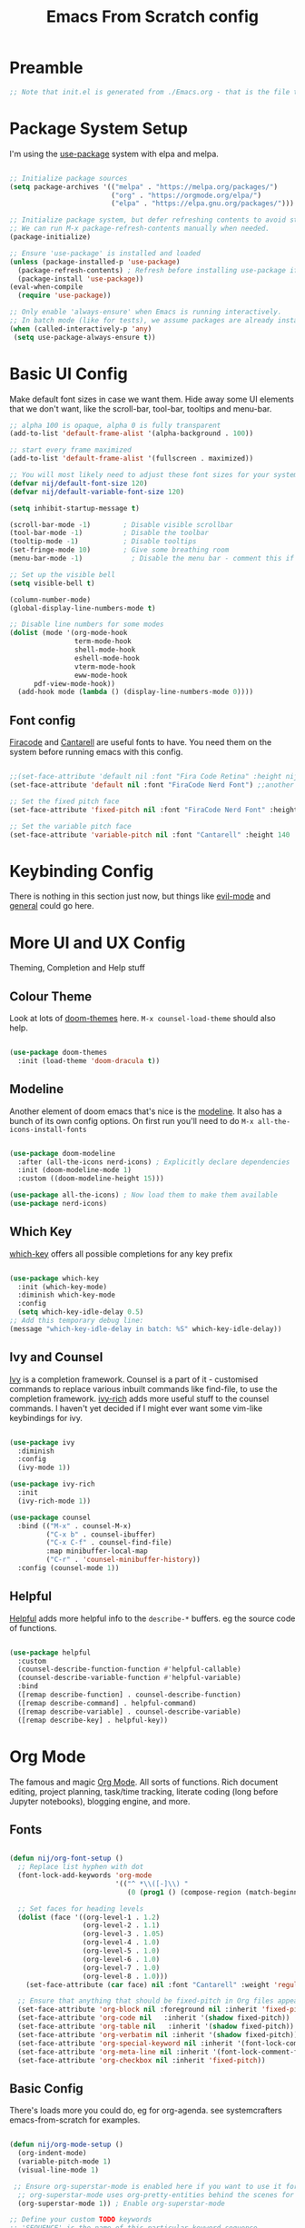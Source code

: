 #+title: Emacs From Scratch config
#+PROPERTY: header-args:emacs-lisp :tangle ./init.el :mkdirp yes

* Preamble
#+begin_src emacs-lisp
  ;; Note that init.el is generated from ./Emacs.org - that is the file that should be editted.
#+end_src

* Package System Setup
I'm using the [[https://github.com/jwiegley/use-package][use-package]] system with elpa and melpa.
#+begin_src emacs-lisp

  ;; Initialize package sources
  (setq package-archives '(("melpa" . "https://melpa.org/packages/")
                           ("org" . "https://orgmode.org/elpa/")
                           ("elpa" . "https://elpa.gnu.org/packages/")))

  ;; Initialize package system, but defer refreshing contents to avoid startup delays.
  ;; We can run M-x package-refresh-contents manually when needed.
  (package-initialize)

  ;; Ensure 'use-package' is installed and loaded
  (unless (package-installed-p 'use-package)
    (package-refresh-contents) ; Refresh before installing use-package if it's new
    (package-install 'use-package))
  (eval-when-compile
    (require 'use-package))
  
  ;; Only enable 'always-ensure' when Emacs is running interactively.
  ;; In batch mode (like for tests), we assume packages are already installed.
  (when (called-interactively-p 'any) 
   (setq use-package-always-ensure t))
#+end_src

* Basic UI Config
Make default font sizes in case we want them. Hide away some UI elements that we don't want, like the scroll-bar, tool-bar, tooltips and menu-bar.
#+begin_src emacs-lisp
        ;; alpha 100 is opaque, alpha 0 is fully transparent
        (add-to-list 'default-frame-alist '(alpha-background . 100))

        ;; start every frame maximized
        (add-to-list 'default-frame-alist '(fullscreen . maximized))

        ;; You will most likely need to adjust these font sizes for your system
        (defvar nij/default-font-size 120)
        (defvar nij/default-variable-font-size 120)

        (setq inhibit-startup-message t)

        (scroll-bar-mode -1)        ; Disable visible scrollbar
        (tool-bar-mode -1)          ; Disable the toolbar
        (tooltip-mode -1)           ; Disable tooltips
        (set-fringe-mode 10)        ; Give some breathing room
        (menu-bar-mode -1)            ; Disable the menu bar - comment this if you're not confident with keybindings yet

        ;; Set up the visible bell
        (setq visible-bell t)

        (column-number-mode)
        (global-display-line-numbers-mode t)

        ;; Disable line numbers for some modes
        (dolist (mode '(org-mode-hook
                        term-mode-hook
                        shell-mode-hook
                        eshell-mode-hook
                        vterm-mode-hook
                        eww-mode-hook
  		      pdf-view-mode-hook))
          (add-hook mode (lambda () (display-line-numbers-mode 0))))

#+end_src

** Font config
[[https://github.com/tonsky/FiraCode][Firacode]] and [[https://fonts.google.com/specimen/Cantarell][Cantarell]] are useful fonts to have. You need them on the system before running emacs with this config.
#+begin_src emacs-lisp

  ;;(set-face-attribute 'default nil :font "Fira Code Retina" :height nij/default-font-size)
  (set-face-attribute 'default nil :font "FiraCode Nerd Font") ;;another slightly lighter-weight version

  ;; Set the fixed pitch face
  (set-face-attribute 'fixed-pitch nil :font "FiraCode Nerd Font" :height 130)

  ;; Set the variable pitch face
  (set-face-attribute 'variable-pitch nil :font "Cantarell" :height 140 :weight 'regular)

#+end_src

* Keybinding Config
There is nothing in this section just now, but things like [[https://evil.readthedocs.io/en/latest/index.html][evil-mode]] and [[https://github.com/noctuid/general.el][general]] could go here.
* More UI and UX Config
Theming, Completion and Help stuff
** Colour Theme
Look at lots of [[https://github.com/hlissner/emacs-doom-themes][doom-themes]] here. =M-x counsel-load-theme= should also help.
#+begin_src emacs-lisp

  (use-package doom-themes
    :init (load-theme 'doom-dracula t))

#+end_src

** Modeline
Another element of doom emacs that's nice is the [[https://github.com/seagle0128/doom-modeline][modeline]]. It also has a bunch of its own config options. On first run you'll need to do =M-x all-the-icons-install-fonts=
#+begin_src emacs-lisp

(use-package doom-modeline
  :after (all-the-icons nerd-icons) ; Explicitly declare dependencies
  :init (doom-modeline-mode 1)
  :custom ((doom-modeline-height 15)))

(use-package all-the-icons) ; Now load them to make them available
(use-package nerd-icons)

#+end_src

** Which Key
[[https://github.com/justbur/emacs-which-key][which-key]] offers all possible completions for any key prefix
#+begin_src emacs-lisp

  (use-package which-key
    :init (which-key-mode)
    :diminish which-key-mode
    :config
    (setq which-key-idle-delay 0.5)
  ;; Add this temporary debug line:
  (message "which-key-idle-delay in batch: %S" which-key-idle-delay))

#+end_src

** Ivy and Counsel
[[https://oremacs.com/swiper/][Ivy]] is a completion framework. Counsel is a part of it - customised commands to replace various inbuilt commands like find-file, to use the completion framework. [[https://github.com/Yevgnen/ivy-rich][ivy-rich]] adds more useful stuff to the counsel commands. I haven't yet decided if I might ever want some vim-like keybindings for ivy.
#+begin_src emacs-lisp

  (use-package ivy
    :diminish
    :config
    (ivy-mode 1))

  (use-package ivy-rich
    :init
    (ivy-rich-mode 1))

  (use-package counsel
    :bind (("M-x" . counsel-M-x)
           ("C-x b" . counsel-ibuffer)
           ("C-x C-f" . counsel-find-file)
           :map minibuffer-local-map
           ("C-r" . 'counsel-minibuffer-history))
    :config (counsel-mode 1))

#+end_src

** Helpful
[[https://github.com/Wilfred/helpful][Helpful]] adds more helpful info to the =describe-*= buffers. eg the source code of functions.
#+begin_src emacs-lisp

  (use-package helpful
    :custom
    (counsel-describe-function-function #'helpful-callable)
    (counsel-describe-variable-function #'helpful-variable)
    :bind
    ([remap describe-function] . counsel-describe-function)
    ([remap describe-command] . helpful-command)
    ([remap describe-variable] . counsel-describe-variable)
    ([remap describe-key] . helpful-key))

#+end_src

* Org Mode
The famous and magic [[https://orgmode.org][Org Mode]]. All sorts of functions. Rich document editing, project planning, task/time tracking, literate coding (long before Jupyter notebooks), blogging engine, and more.
** Fonts
#+begin_src emacs-lisp

  (defun nij/org-font-setup ()
    ;; Replace list hyphen with dot
    (font-lock-add-keywords 'org-mode
                            '(("^ *\\([-]\\) "
                               (0 (prog1 () (compose-region (match-beginning 1) (match-end 1) "•"))))))

    ;; Set faces for heading levels
    (dolist (face '((org-level-1 . 1.2)
                    (org-level-2 . 1.1)
                    (org-level-3 . 1.05)
                    (org-level-4 . 1.0)
                    (org-level-5 . 1.0)
                    (org-level-6 . 1.0)
                    (org-level-7 . 1.0)
                    (org-level-8 . 1.0)))
      (set-face-attribute (car face) nil :font "Cantarell" :weight 'regular :height (cdr face)))

    ;; Ensure that anything that should be fixed-pitch in Org files appears that way
    (set-face-attribute 'org-block nil :foreground nil :inherit 'fixed-pitch)
    (set-face-attribute 'org-code nil   :inherit '(shadow fixed-pitch))
    (set-face-attribute 'org-table nil   :inherit '(shadow fixed-pitch))
    (set-face-attribute 'org-verbatim nil :inherit '(shadow fixed-pitch))
    (set-face-attribute 'org-special-keyword nil :inherit '(font-lock-comment-face fixed-pitch))
    (set-face-attribute 'org-meta-line nil :inherit '(font-lock-comment-face fixed-pitch))
    (set-face-attribute 'org-checkbox nil :inherit 'fixed-pitch))

#+end_src

** Basic  Config
There's loads more you could do, eg for org-agenda. see systemcrafters emacs-from-scratch for examples.
#+begin_src emacs-lisp

  (defun nij/org-mode-setup ()
    (org-indent-mode)
    (variable-pitch-mode 1)
    (visual-line-mode 1)

   ;; Ensure org-superstar-mode is enabled here if you want to use it for priority display
    ;; org-superstar-mode uses org-pretty-entities behind the scenes for this.
    (org-superstar-mode 1)) ; Enable org-superstar-mode

  ;; Define your custom TODO keywords
  ;; 'SEQUENCE' is the name of this particular keyword sequence.
  ;; Add URGENT and WAITING as TODO states.
  ;; Add CANCELLED as a DONE state.
  (setq org-todo-keywords
        '(("TODO(t!)" "WAITING(w@/!)" "URGENT(u!)" "|" "DONE(d!)" "CANCELLED(c@)")))

  ;; Explanation of the syntax:
  ;; t: quick access key (type `t` to select TODO)
  ;; !: automatically insert a timestamp when the state changes to this keyword.
  ;; @: automatically insert a timestamp when the state changes from this keyword.
  ;; |: separates TODO states from DONE states.
  ;; g: group keywords (e.g., ("URGENT(u!)" "NEXT(n)" "PROJ(p)" | "DONE(d!)" "CANC(c@)"))
  ;;   Keywords within the same group (parentheses) are in an exclusive set.

  ;; Define your custom priority characters (single characters)
  ;; These are the internal characters Org Mode uses.
  (setq org-priority-correspondence '(?C ?I ?N ?M)) ; C for Critical, I for Important, N for Nice, Maybe

  ;; Define how these priority characters should be displayed.
  ;; This is a list of associations: (character . "display string")
  (setq org-priority-properties
        '(
          (?C . "Critical")
          (?I . "Important")
          (?N . "Nice to have")
          (?M . "Maybe")
          ))

  (use-package org
    :hook (org-mode . nij/org-mode-setup)
    :config
    (setq org-ellipsis " ▾")
    (nij/org-font-setup))

#+end_src

** Bullets
[[https://github.com/sabof/org-bullets][org-bullets]] lets us have nice looking bullet list markers instead of multiple **.
#+begin_src emacs-lisp

  (use-package org-bullets
    :after org
    :hook (org-mode . org-bullets-mode)
    :custom
    (org-bullets-bullet-list '("◉" "○" "●" "○" "●" "○" "●")))

#+end_src

** Org Superstar
Use org-superstar for enhanced display, including custom priorities.
#+begin_src emacs-lisp
(use-package org-superstar
  :hook (org-mode . org-superstar-mode)
  :custom
  ;; Enable display of custom priority strings
  (org-superstar-prettify-item-priority t)
  ;; org-superstar-mode also handles headline bullets by default, but you already have org-bullets.
  ;; If you prefer org-superstar's bullets, you might set:
  ;; (org-superstar-headline-bullets-list '("◉" "○" "●" "○" "●" "○" "●"))
  ;; Or if you prefer org-bullets for bullets and only org-superstar for priorities:
  ;; (setq org-superstar-special-block-types nil) ; Disable block prettification
  ;; (setq org-superstar-special-todo-keywords nil) ; Disable TODO keyword prettification if org-superstar does it too
  )(use-package org-superstar
  :hook (org-mode . org-superstar-mode)
  :custom
  ;; Enable display of custom priority strings
  (org-superstar-prettify-item-priority t)
  ;; Crucial: Tell org-pretty-entities to apply to priorities.
  ;; org-superstar often sets this up, but explicit is better for custom cases.
  ;; We ensure that org-pretty-entities-include-regexp includes priorities.
  ;; This might be handled by `org-superstar-prettify-item-priority` internally,
  ;; but sometimes explicit definition of the characters helps.
  ;; A more direct way to ensure prettification is via `org-superstar-prettifiers`
  (setq org-superstar-prettifiers
        (list
         '(org-superstar-priority-prettifier . org-superstar-prettify-priority)
         ;; Add other default prettifiers if org-superstar clears them.
         ;; e.g., '(org-superstar-bullet-prettifier . org-superstar-prettify-bullet)
         ))
  ;; And confirm priority faces (even if nil) so org-superstar uses `org-priority-properties`
  (setq org-superstar-priority-faces nil) ; Setting to nil makes it use `org-priority-properties`

  ;; org-superstar-mode also handles headline bullets by default, but you already have org-bullets.
  ;; If you prefer org-superstar's bullets, you might set:
  ;; (org-superstar-headline-bullets-list '("◉" "○" "●" "○" "●" "○" "●"))
  ;; Or if you prefer org-bullets for bullets and only org-superstar for priorities:
  ;; (setq org-superstar-special-block-types nil) ; Disable block prettification
  ;; (setq org-superstar-special-todo-keywords nil) ; Disable TODO keyword prettification if org-superstar does it too
  )
#+end_src
** Visual centring of org buffer
We use [[https://github.com/joostkremers/visual-fill-column][visual-fill-column]] here. The column width will need to be changed for different screens
#+begin_src emacs-lisp

  (defun nij/org-mode-visual-fill ()
    (setq visual-fill-column-width 250
          visual-fill-column-center-text t)
    (visual-fill-column-mode 1))

  (use-package visual-fill-column
    :hook (org-mode . nij/org-mode-visual-fill))

#+end_src

** Configure Babel Languages
Add a list item to org-babel-load-languages for each language we want to do code blocks for. The conf-unix line lets us do key-value pairs (eg meaning=42) which a lot of *nix programs use for config.
More info [[https://orgmode.org/worg/org-contrib/babel/languages.html][here]].
#+begin_src emacs-lisp

    (org-babel-do-load-languages
      'org-babel-load-languages
      '((emacs-lisp . t)
        (python . t)
        (haskell . t)))

    (push '("conf-unix" . conf-unix) org-src-lang-modes)

#+end_src

** Structure Templates
This allows you to type <el then TAB or <py then TAB and so on to get code blocks inserted into org docs. You can even use it for the custom bits like :tangle or :mkdirp if needed.
More [[https://orgmode.org/manual/Structure-Templates.html][here]].
#+begin_src emacs-lisp

  (require 'org-tempo)
  (add-to-list 'org-structure-template-alist '("sh" . "src shell"))
  (add-to-list 'org-structure-template-alist '("el" . "src emacs-lisp"))
  (add-to-list 'org-structure-template-alist '("hs" . "src haskell"))

#+end_src

** Auto-tangle Config Files
Any time an org-mode buffer gets saved, our function gets run. If the org-mode file being saved is this one, then the code snippets are all sent to their respective files.
#+begin_src emacs-lisp

  ;; Automatically tangle our Emacs.org config file when we save it
  (defun nij/org-babel-tangle-config ()
    (when (string-equal (buffer-file-name)
                        (expand-file-name "~/.emacs.d/Emacs.org"))
      ;; Dynamic scoping example
      (let ((org-confirm-babel-evaluate nil))
        (org-babel-tangle))))
  (add-hook 'org-mode-hook (lambda () (add-hook 'after-save-hook #'nij/org-babel-tangle-config)))

#+end_src

* Dev stuff
** Useful keybinds for C++
So far just C-c c bound to M-x compile and C-c s
#+begin_src emacs-lisp
  (add-hook 'c++-mode-hook
            (lambda ()
              (local-set-key (kbd "C-c c") 'compile)))


  (defun shell-other-window ()
  "Open a 'shell' in a new window."
  (interactive)
  (let ((buf (shell)))
    (switch-to-buffer (other-buffer buf))
    (switch-to-buffer-other-window buf))
  )

  (add-hook 'c++-mode-hook
          (lambda ()
            (local-set-key (kbd "C-c s") 'shell-other-window)))

#+end_src
** Useful keybinds for Java
This should also bind C-c c to M-x compile. At some point I need to write the elisp to do java <classname>
#+begin_src emacs-lisp
    (add-hook 'java-mode-hook
  	  (lambda ()
  	    (local-set-key [3 99] 'compile)))

#+end_src
** Languages
*** Tree-sitter language grammar
The command M-x treesit-install-language-grammar will install a language grammar for tree-sitter, but you have to point it at the grammar using the following variable. =https://www.masteringemacs.org/article/how-to-get-started-tree-sitter= for more.
#+begin_src emacs-lisp
  (setq treesit-language-source-alist
     '((bash "https://github.com/tree-sitter/tree-sitter-bash")
       (c "https://github.com/tree-sitter/tree-sitter-c")
       (cpp "https://github.com/tree-sitter/tree-sitter-cpp")
       (cmake "https://github.com/uyha/tree-sitter-cmake")
       (css "https://github.com/tree-sitter/tree-sitter-css")
       (elisp "https://github.com/Wilfred/tree-sitter-elisp")
       (go "https://github.com/tree-sitter/tree-sitter-go")
       (haskell "https://github.com/tree-sitter/tree-sitter-haskell")
       (html "https://github.com/tree-sitter/tree-sitter-html")
       (java "https://github.com/tree-sitter/tree-sitter-java")
       (javascript "https://github.com/tree-sitter/tree-sitter-javascript" "master" "src")
       (json "https://github.com/tree-sitter/tree-sitter-json")
       (make "https://github.com/alemuller/tree-sitter-make")
       (markdown "https://github.com/ikatyang/tree-sitter-markdown")
       (php "https://github.com/tree-sitter/tree-sitter-php")
       (python "https://github.com/tree-sitter/tree-sitter-python")
       (regex "https://github.com/tree-sitter/tree-sitter-regex")
       (rust "https://github.com/tree-sitter/tree-sitter-rust")
       (toml "https://github.com/tree-sitter/tree-sitter-toml")
       (tsx "https://github.com/tree-sitter/tree-sitter-typescript" "master" "tsx/src")
       (typescript "https://github.com/tree-sitter/tree-sitter-typescript" "master" "typescript/src")
       (yaml "https://github.com/ikatyang/tree-sitter-yaml")))
#+end_src
*** Haskell
Try M-x haskell-mode
#+begin_src emacs-lisp
  (use-package haskell-mode)
#+end_src
*** Eglot-related config
This section is a placeholder for future Eglot configurations.
You can add your eglot setup here as you explore it for C++, Haskell, Python, etc.
For example, to enable Eglot for Haskell, C++, java and python:
#+begin_src emacs-lisp
    (use-package eglot
      :hook (
             (haskell-mode . eglot-ensure) ; Auto-start Eglot in Haskell buffers
             (c++-mode . eglot-ensure)    ; Auto-start Eglot in C++ buffers
             (java-mode . eglot-ensure)   ; Auto-start Eglot in Java buffers
             (python-mode . eglot-ensure) ; Auto-start Eglot in Python buffers
             )
      :config
      (setq eglot-autoshutdown nil) ; Keep this nil for testing persistence
      (setq eglot-connect-timeout 60) ; Give HLS plenty of time to start
      (setq eglot-stay-alive t) ; Crucial: Tell Eglot to try and keep the server process alive


    ;; ABSOLUTELY EXPLICIT DEFINITION for haskell-mode:
    ;; Use `setq` to override any default `eglot-server-programs` that might be present.
    ;; Use the full, absolute path to haskell-language-server-wrapper.
    ;; The program and its arguments must be a LIST of strings.
    (setq eglot-server-programs
          '(
            (haskell-mode . ("/home/nij/.ghcup/bin/haskell-language-server-wrapper" "--lsp"))
            ;; Add other language modes here following the same pattern:
            (c++-mode . ("/usr/bin/clangd")) ; Assuming clangd is in PATH
            (java-mode . ("jdtls")) ; Example
            (python-mode . ("python3" "-m" "pylsp")) ; Example
           ))

    ;; For debugging: verbose logging
    (setq eglot-debug t) ; <--- Let's turn this ON to get more verbose logs


      ;; Optional: More aggressive server restart if it dies
      (setq eglot-auto-server-display nil) ; Don't auto-display server buffer on restart
      (setq eglot-reconnect-on-change t) ; Attempt reconnect if source file changes
      
      ;; Configure how Eglot displays information
      (setq eglot-autodocument t) ; Show documentation when cursor hovers
      (setq eglot-autodocument-delay 0.5) ; Delay for documentation hover
      (setq eglot-display-buffer-function #'eglot-display-buffer-at-bottom) ; Show Eglot buffers at bottom

    )
#+end_src
** Company mode
For nicer than completion-at-point
#+begin_src emacs-lisp

  (use-package company
    ;;:after lsp-mode
    ;;:hook (lsp-mode . company-mode)
    :bind (:map company-active-map
           ("<tab>" . company-complete-selection))
    ;;      (:map lsp-mode-map
    ;;       ("<tab>" . company-indent-or-complete-common))
    :custom
    (company-minimum-prefix-length 1)
    (company-idle-delay 0.0))

  (use-package company-box
    :hook (company-mode . company-box-mode))

#+end_src

** Projectile
#+begin_src emacs-lisp

  (use-package projectile
    :diminish projectile-mode
    :config (projectile-mode)
    :custom ((projectile-completion-system 'ivy))
    :bind-keymap
    ("C-c p" . projectile-command-map)
    :init
    ;; NOTE: Set this to the folder containing Git and other code repos!
    (when (file-directory-p "~/Projects/Code")
      (setq projectile-project-search-path '("~/Projects/Code")))
    (setq projectile-switch-project-action #'projectile-dired))

  (use-package counsel-projectile
    :config (counsel-projectile-mode))

#+end_src

** Magit
#+begin_src emacs-lisp

  (use-package magit
    :custom
    (magit-display-buffer-function #'magit-display-buffer-same-window-except-diff-v1))

  ;; NOTE: Make sure to configure a GitHub token before using this package!
  ;; - https://magit.vc/manual/forge/Token-Creation.html#Token-Creation
  ;; - https://magit.vc/manual/ghub/Getting-Started.html#Getting-Started
  (use-package forge)

#+end_src

** Rainbow Delimiters
#+begin_src emacs-lisp

  (use-package rainbow-delimiters
    :hook (prog-mode . rainbow-delimiters-mode))

#+end_src
** PATH
#+begin_src emacs-lisp
  (use-package exec-path-from-shell
  :ensure t
  :config
  (when (memq window-system '(mac ns x))
    (exec-path-from-shell-initialize)))

#+end_src
* File Management
** Dired
Some slight customisation of the awesome built-in dired; note the :ensure nil line which means use-package won't try to install it. Consider dired-single if you get annoyed by the multiple dired buffers. Consider dired-open if you want to use dired to open files in external programs like feh (images), mpv (movies) etc.

#+begin_src emacs-lisp
    (use-package dired
      :ensure nil
      :commands (dired dired-jump)
      :custom ((dired-listing-switches "-alh --group-directories-first")
  	     (wdired-allow-to-change-permissions t)))

    (use-package all-the-icons-dired
      ;:hook (dired-mode . all-the-icons-dired-mode)
      )

    (use-package dired-hide-dotfiles
      ;:hook (dired-mode . dired-hide-dotfiles-mode)
      )

    (add-hook 'dired-load-hook
    	  (lambda ()
    	    (load "dired-x")))
#+end_src
* PDF Tools
This is from https://github.com/vedang/pdf-tools
#+begin_src emacs-lisp
  (use-package pdf-tools
    :defer t
    :commands (pdf-loader-install)
    :mode "\\.pdf\\'"
    :bind (:map pdf-view-mode-map
                ("C-=" . pdf-view-enlarge)
                ("C--" . pdf-view-shrink))
    :init (pdf-loader-install)
    :config
    ;; Use `setq` and `regexp-quote` to properly add to revert-without-query
    (setq revert-without-query (concat "\\(" (regexp-quote ".pdf") "\\|.*\\.pdf\\.lock\\)")))

  (defun nij/pdf-view-midnight-mode-setup ()
    "Enable pdf-view-midnight-minor-mode in pdf-view-mode."
    (pdf-view-midnight-minor-mode 1))

  (add-hook 'pdf-view-mode-hook 'nij/pdf-view-midnight-mode-setup)
#+end_src
* LaTeX
#+begin_src emacs-lisp
   (use-package auctex
   :config
   ;; to use pdfview with auctex
   (setq TeX-view-program-selection '(((output-dvi has-no-display-manager) "dvi2tty")
                                      ((output-dvi style-pstricks) "dvips and gv")
                                      (output-dvi "xdvi")
                                      (output-pdf "PDF Tools")
                                      (output-html "xdg-open"))
     TeX-view-program-list '(("PDF Tools" TeX-pdf-tools-sync-view))
     TeX-source-correlate-start-server t) ;; not sure if last line is neccessary

   ;; to have the buffer refresh after compilation
   (add-hook 'TeX-after-compilation-finished-functions
         #'TeX-revert-document-buffer))
#+end_src
* Vterm
#+begin_src emacs-lisp
  (use-package vterm
  :config
  (setq shell-file-name "/bin/bash"
        vterm-max-scrollback 5000))
#+end_src
* Other things
** At some point, I should try and get EMMS or similar working.
** I'd also like to experiment with EXWM.
** Set up an init.el that works reasonably well on windows as well as linux (or perhaps a separate init for windows?)
** Set up IDE-like features for C++
** Lazy loading with :defer, :demand, :commands
** use use-package more consistently
*** should I do (use-package emacs)
*** should I double-check the :ensure statements? Probably.
** DONE get TODO done
** [#C] get priorities working
